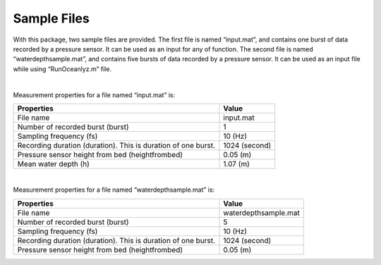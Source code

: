 Sample Files
============

With this package, two sample files are provided. The first file is named “input.mat”, and contains one burst of data recorded by a pressure sensor. It can be used as an input for any of function. The second file is named “waterdepthsample.mat”, and contains five bursts of data recorded by a pressure sensor. It can be used as an input file while using “RunOceanlyz.m” file.

|

Measurement properties for a file named “input.mat” is:

=============================================================   =============
Properties                                                      Value
=============================================================   =============
File name                                                       input.mat
Number of recorded burst (burst)                                1
Sampling frequency (fs)                                         10 (Hz)
Recording duration (duration). This is duration of one burst.   1024 (second) 
Pressure sensor height from bed (heightfrombed)                 0.05 (m)
Mean water depth (h)                                            1.07 (m)
=============================================================   =============

|

Measurement properties for a file named “waterdepthsample.mat” is:

=============================================================   ====================
Properties                                                      Value
=============================================================   ====================
File name                                                       waterdepthsample.mat
Number of recorded burst (burst)                                5
Sampling frequency (fs)                                         10 (Hz)
Recording duration (duration). This is duration of one burst.   1024 (second) 
Pressure sensor height from bed (heightfrombed)                 0.05 (m)
=============================================================   ====================
 
